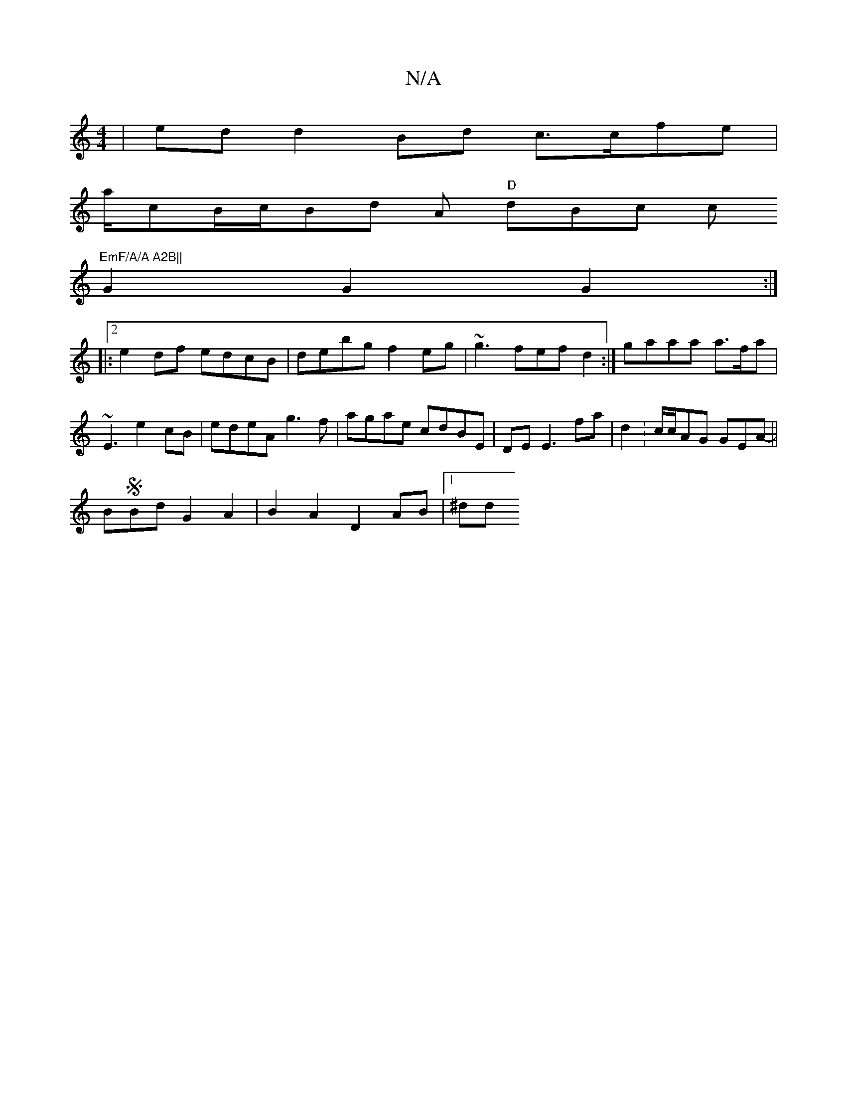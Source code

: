 X:1
T:N/A
M:4/4
R:N/A
K:Cmajor
|ed d2 Bd c>cfe |
a/cB/c/Bd A "D"dBc c("EmF/A/A A2B||
G2 G2 G2:|2
|: e2df edcB|debg f2eg|~g3 fef d2:| gaaa a>fa | ~E3 e2 cB| edeA g3f|agae cdBE|DE E3 fa | d2:c/c/AG GEA-||
BSBd G2 A2|B2 A2 D2 AB|1 ^dd